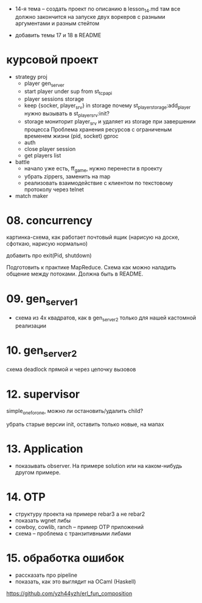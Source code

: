 - 14-я тема -- создать проект по описанию в lesson_14.md
  там все должно закончится на запуске двух воркеров с разными аргументами и разным стейтом

- добавить темы 17 и 18 в README


* курсовой проект

- strategy proj
  + player gen_server
  + start player under sup from st_tcp_api
  + player sessions storage
  - keep {socker, player_srv} in storage
    почему st_player_storage:add_player нужно вызывать в st_player_srv:init?
  - storage мониторит player_srv и удаляет из storage при завершении процесса
    Проблема хранения ресурсов с ограниченым временем жизни (pid, socket)
    gproc
  - auth
  - close player session
  - get players list

- battle
  - начало уже есть, ff_game, нужно перенести в проекту
  - убрать zippers, заменить на map
  - реализовать взаимодействие с клиентом по текстовому протоколу через telnet

- match maker


* 08. concurrency

картинка-схема, как работает почтовый ящик
(нарисую на доске, сфоткаю, нарисую нормально)

добавить про exit(Pid, shutdown)

Подготовить к практике MapReduce. Схема как можно наладить общение между потоками.
Должна быть в README.


* 09. gen_server_1
- схема из 4х квадратов, как в gen_server_2 только для нашей кастомной реализации


* 10. gen_server_2
схема deadlock
прямой и через цепочку вызовов


* 12. supervisor
simple_one_for_one, можно ли остановить/удалить child?

убрать старые версии init, оставить только новые, на мапах


* 13. Application
- показывать observer. На примере solution или на каком-нибудь другом примере.


* 14. OTP
- структуру проекта на примере rebar3 а не rebar2
- показать wgnet либы
- cowboy, cowlib, ranch -- пример OTP приложений
- схема -- проблема с транзитивными либами


* 15. обработка ошибок
- рассказать про pipeline
- показать, как это выглядит на OCaml (Haskell)
https://github.com/yzh44yzh/erl_fun_composition
